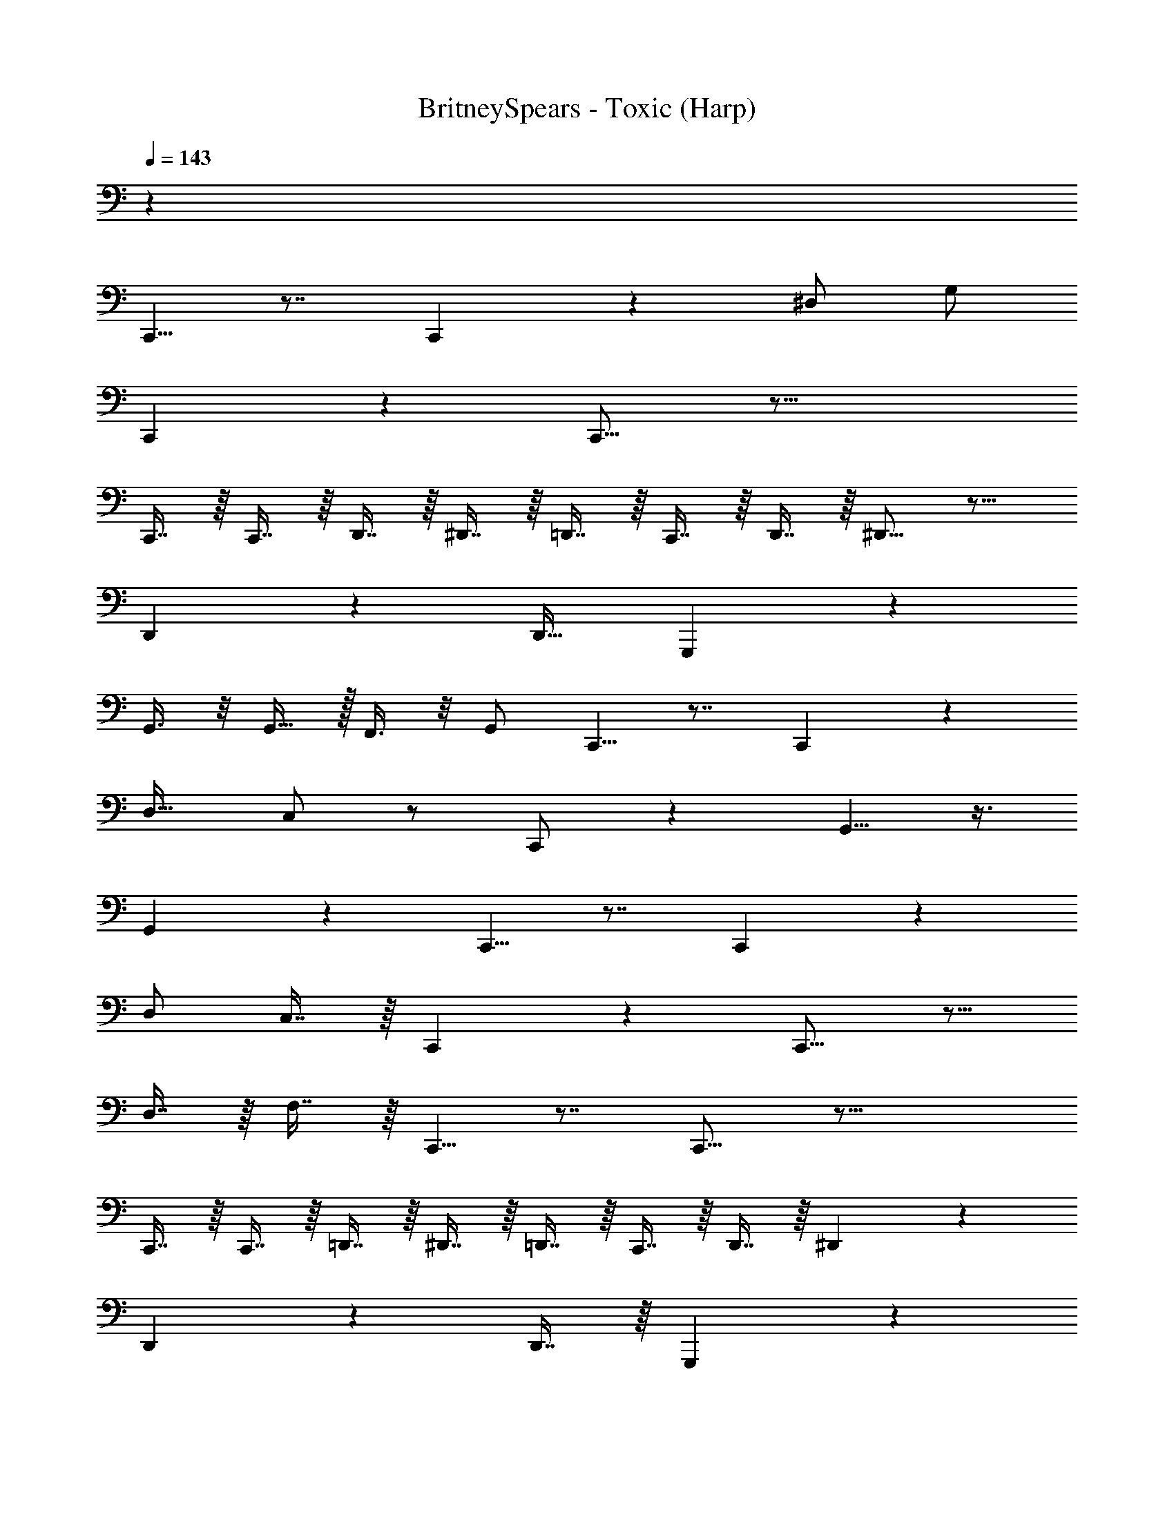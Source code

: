 X: 1
T: BritneySpears - Toxic (Harp)
Z: ABC Generated by Starbound Composer v0.8.7
L: 1/4
Q: 1/4=143
K: C
z44 
C,,5/8 z7/8 C,,13/18 z7/9 ^D,/ G,/ 
C,,13/18 z7/9 C,,15/16 z33/16 
C,,7/16 z/16 C,,7/16 z/16 D,,7/16 z/16 ^D,,7/16 z/16 =D,,7/16 z/16 C,,7/16 z/16 D,,7/16 z/16 ^D,,9/16 z15/16 
D,,16/9 z2/9 [z/D,,17/32] G,,, z 
G,,3/8 z/8 G,,15/32 z/32 F,,3/8 z/8 G,,/ C,,5/8 z7/8 C,,2/3 z5/6 
[z/D,17/32] C,/ z/ C,,/ z G,,5/8 z3/8 
G,,3/5 z2/5 C,,5/8 z7/8 C,,13/18 z7/9 
D,/ C,7/16 z/16 C,,13/18 z7/9 C,,15/16 z9/16 
D,7/16 z/16 F,7/16 z/16 C,,5/8 z7/8 C,,15/16 z33/16 
C,,7/16 z/16 C,,7/16 z/16 =D,,7/16 z/16 ^D,,7/16 z/16 =D,,7/16 z/16 C,,7/16 z/16 D,,7/16 z/16 ^D,,3/5 z9/10 
D,,31/18 z5/18 D,,7/16 z/16 G,,,7/5 z3/5 
G,,2/5 z/10 G,,/3 z/6 G,,/3 z/6 G,,2/5 z/10 C,,5/8 z7/8 C,,7/9 z13/18 
D,,3/8 z/8 C,,3/8 z5/8 C,,/ z G,,5/8 z3/8 
G,,3/5 z2/5 C,,5/8 z7/8 C,,13/18 z7/9 
D,/ C,/ C,,13/18 z7/9 C,,15/16 z9/16 
D,/ F,/ C,,7/16 z17/16 C,,7/16 z41/16 
C,,3/8 z/8 C,,3/8 z/8 =D,,2/5 z/10 ^D,,2/5 z/10 =D,,2/5 z/10 C,,3/10 z/5 D,,2/5 z/10 ^D,,17/32 z31/32 
D,,17/10 z3/10 [z/D,,17/32] G,,,17/32 z31/32 
G,,,17/32 z63/32 C,,5/8 z7/8 
C,,7/9 z13/18 D,,3/8 z/8 C,,3/8 z5/8 C,,/ z 
G,,5/8 z3/8 G,,3/5 z2/5 C,,3/8 z/8 C,,3/8 z/8 C,,3/8 z/8 C,,3/8 z/8 
C,,3/8 z/8 C,,3/8 z/8 C,,3/8 z/8 C,,3/8 z/8 C,,3/8 z/8 C,,3/8 z/8 C,,3/8 z/8 C,,3/8 z/8 
C,,3/8 z/8 C,,3/8 z/8 [z/C,,17/32] C,15/32 z/32 C,,7/8 z5/8 C,,17/16 z15/16 
C,,7/16 z/16 D,,4/5 z7/10 D,,9/10 z3/5 C,7/10 z3/10 
=D,,31/32 z17/32 D,,11/10 z2/5 C,7/10 z3/10 
^C,,9/10 z3/5 C,,4/5 z/5 C,,2/5 z/10 C,,/3 z/6 C,,/3 z/6 
=C,,7/8 z5/8 C,,17/16 z15/16 C,,7/16 z/16 
^D,,4/5 z7/10 D,,9/10 z3/5 C,7/10 z3/10 
^G,,,13/18 z7/9 G,,,6/5 z13/10 
G,,/3 z/6 G,,/3 z/6 G,,31/32 z/32 ^C,,/3 z/6 C,,/3 z/6 C,,9/10 z/10 
=C,,7/8 z5/8 C,,17/16 z15/16 C,,7/16 z/16 
D,,4/5 z7/10 D,,9/10 z3/5 C,7/10 z3/10 
=D,,31/32 z17/32 D,,11/10 z2/5 C,7/10 z3/10 
^C,,9/10 z3/5 C,,4/5 z/5 C,,2/5 z/10 C,,/3 z/6 C,,/3 z/6 
=C,,7/8 z5/8 C,,17/16 z15/16 C,,7/16 z/16 
^D,,4/5 z7/10 D,,9/10 z3/5 C,7/10 z3/10 
G,,,3/5 z9/10 G,,, z3/ 
G,,/3 z/6 G,,/3 z/6 G,,15/32 z17/32 ^C,,/3 z/6 C,,/3 z/6 C,,9/10 z/10 
=C,,15/8 z9/8 D,/ C,7/16 z/16 
C,,13/18 z7/9 C,,15/16 z9/16 D,7/16 z/16 F,7/16 z/16 
C,,5/8 z7/8 C,,15/16 z33/16 
C,,7/16 z/16 C,,7/16 z/16 =D,,7/16 z/16 ^D,,7/16 z/16 =D,,7/16 z/16 C,,7/16 z/16 D,,7/16 z/16 ^D,,3/5 z9/10 
D,,31/18 z5/18 D,,7/16 z/16 =G,,,7/5 z3/5 
G,,2/5 z/10 G,,/3 z/6 G,,/3 z/6 G,,2/5 z/10 C,,5/8 z7/8 C,,7/9 z13/18 
D,,3/8 z/8 C,,3/8 z33/8 
C,,5/8 z7/8 C,,13/18 z7/9 D,/ C,/ 
C,,13/18 z7/9 C,,15/16 z9/16 D,/ F,/ 
C,,7/16 z17/16 C,,7/16 z41/16 
C,,3/8 z/8 C,,3/8 z/8 =D,,2/5 z/10 ^D,,2/5 z/10 =D,,2/5 z/10 C,,3/10 z/5 D,,2/5 z/10 ^D,,17/32 z31/32 
D,,17/10 z3/10 [z/D,,17/32] G,,,17/32 z31/32 
G,,,17/32 z63/32 C,,5/8 z7/8 
C,,7/9 z13/18 D,,3/8 z/8 C,,3/8 z5/8 C,,/ z 
G,,5/8 z3/8 G,,3/5 z2/5 C,,3/8 z/8 C,,3/8 z/8 C,,3/8 z/8 C,,3/8 z/8 
C,,3/8 z/8 C,,3/8 z/8 C,,3/8 z/8 C,,3/8 z/8 C,,3/8 z/8 C,,3/8 z/8 C,,3/8 z/8 C,,3/8 z/8 
C,,3/8 z/8 C,,3/8 z/8 C,,7/16 z/16 C,15/32 z/32 C,,7/8 z5/8 C,,17/16 z15/16 
C,,7/16 z/16 D,,4/5 z7/10 D,,9/10 z3/5 C,7/10 z3/10 
=D,,31/32 z17/32 D,,11/10 z2/5 C,7/10 z3/10 
^C,,9/10 z3/5 C,,4/5 z/5 C,,2/5 z/10 C,,/3 z/6 C,,/3 z/6 
=C,,7/8 z5/8 C,,17/16 z15/16 C,,7/16 z/16 
^D,,4/5 z7/10 D,,9/10 z3/5 C,7/10 z3/10 
^G,,,13/18 z7/9 G,,,6/5 z13/10 
G,,/3 z/6 G,,/3 z/6 G,,31/32 z/32 ^C,,/3 z/6 C,,/3 z/6 C,,9/10 z/10 
=C,,7/8 z5/8 C,,17/16 z15/16 C,,7/16 z/16 
D,,4/5 z7/10 D,,9/10 z3/5 C,7/10 z3/10 
=D,,31/32 z17/32 D,,11/10 z2/5 C,7/10 z3/10 
^C,,9/10 z3/5 C,,4/5 z/5 C,,2/5 z/10 C,,/3 z/6 C,,/3 z/6 
=C,,7/8 z5/8 C,,17/16 z15/16 C,,7/16 z/16 
^D,,4/5 z7/10 D,,9/10 z3/5 C,7/10 z3/10 
G,,,3/5 z9/10 G,,, z3/ 
G,,/3 z/6 G,,/3 z/6 G,,3/10 z/5 G,,3/8 z389/8 
D,,/3 z/6 D,,3/10 z/5 D,,7/16 z/16 =D,,31/32 z17/32 D,,11/10 z2/5 
C,7/10 z3/10 ^C,,9/10 z3/5 C,,4/5 z/5 C,,2/5 z/10 
C,,/3 z/6 C,,/3 z/6 =C,,7/8 z5/8 C,,17/16 z15/16 
C,,7/16 z/16 ^D,,4/5 z7/10 D,,9/10 z3/5 C,7/10 z3/10 
G,,,13/18 z7/9 G,,,6/5 z13/10 
G,,/3 z/6 G,,/3 z/6 G,,31/32 z/32 ^C,,/3 z/6 C,,/3 z/6 C,,9/10 z/10 
=C,,7/8 z5/8 C,,17/16 z15/16 C,,7/16 z/16 
D,,4/5 z7/10 D,,9/10 z3/5 C,7/10 z3/10 
=D,,31/32 z17/32 D,,11/10 z2/5 C,7/10 z3/10 
^C,,9/10 z3/5 C,,4/5 z/5 C,,2/5 z/10 C,,/3 z/6 C,,/3 z/6 
=C,,7/8 z5/8 C,,17/16 z15/16 C,,7/16 z/16 
^D,,4/5 z7/10 D,,9/10 z3/5 C,7/10 z3/10 
G,,,13/18 z7/9 G,,,6/5 z13/10 
G,,/3 z/6 G,,/3 z/6 G,,31/32 z/32 ^C,,/3 z/6 C,,/3 z/6 C,,9/10 z/10 
=C,,7/8 z5/8 C,,17/16 z15/16 C,,7/16 z/16 
D,,4/5 z7/10 D,,9/10 z3/5 C,7/10 z3/10 
=D,,31/32 z17/32 D,,11/10 z2/5 C,7/10 z3/10 
^C,,9/10 z3/5 C,,4/5 z/5 C,,2/5 z/10 C,,/3 z/6 C,,/3 z/6 
=C,,7/8 z5/8 C,,17/16 z15/16 C,,7/16 z/16 
^D,,4/5 z7/10 D,,9/10 z3/5 C,7/10 z3/10 
G,,,3/5 z9/10 G,,, 
